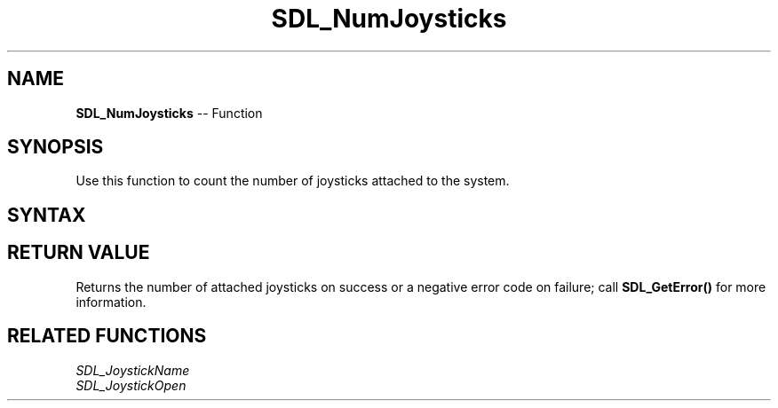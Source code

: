 .TH SDL_NumJoysticks 3 "2018.10.07" "https://github.com/haxpor/sdl2-manpage" "SDL2"
.SH NAME
\fBSDL_NumJoysticks\fR -- Function

.SH SYNOPSIS
Use this function to count the number of joysticks attached to the system.

.SH SYNTAX
.TS
tab(:) allbox;
a.
T{
.nf
int SDL_NumJoysticks(void)
.fi
T}
.TE

.SH RETURN VALUE
Returns the number of attached joysticks on success or a negative error code on failure; call \fBSDL_GetError()\fR for more information.

.SH RELATED FUNCTIONS
\fISDL_JoystickName
.br
\fISDL_JoystickOpen
